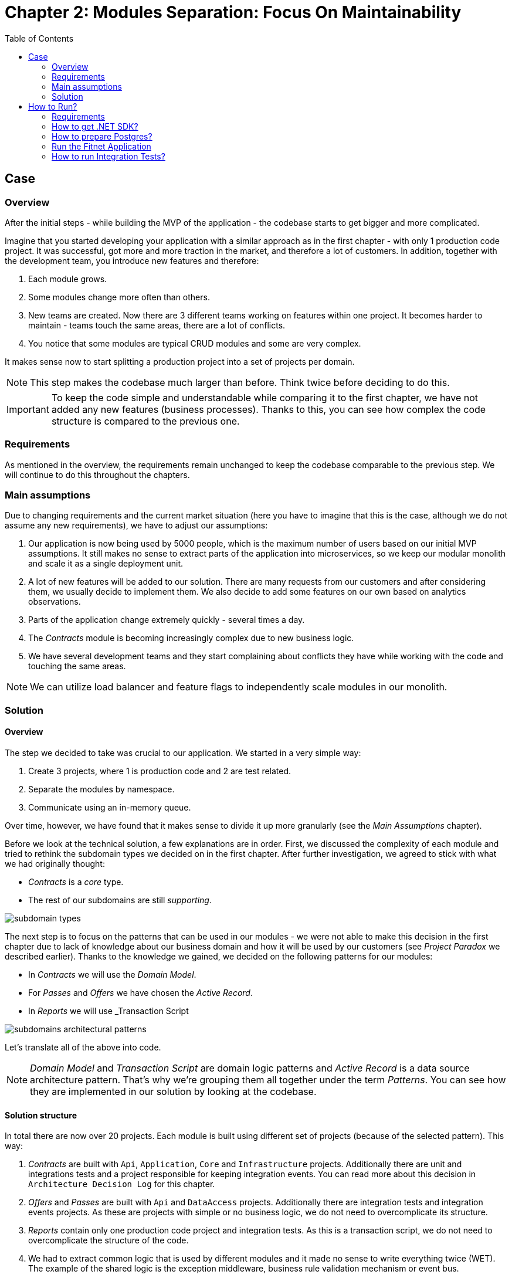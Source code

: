 = Chapter 2: Modules Separation: Focus On Maintainability
:toc:

== Case

=== Overview

After the initial steps - while building the MVP of the application - the codebase starts to get bigger and more complicated.

Imagine that you started developing your application with a similar approach as in the first chapter - with only 1 production code project. It was successful, got more and more traction in the market, and therefore a lot of customers. In addition, together with the development team, you introduce new features and therefore:

1. Each module grows.
2. Some modules change more often than others.
3. New teams are created. Now there are 3 different teams working on features within one project. It becomes harder to maintain - teams touch the same areas, there are a lot of conflicts.
4. You notice that some modules are typical CRUD modules and some are very complex.

It makes sense now to start splitting a production project into a set of projects per domain. 

NOTE: This step makes the codebase much larger than before. Think twice before deciding to do this.

IMPORTANT: To keep the code simple and understandable while comparing it to the first chapter, we have not added any new features (business processes). Thanks to this, you can see how complex the code structure is compared to the previous one.

=== Requirements

As mentioned in the overview, the requirements remain unchanged to keep the codebase comparable to the previous step. We will continue to do this throughout the chapters.

=== Main assumptions

Due to changing requirements and the current market situation (here you have to imagine that this is the case, although we do not assume any new requirements), we have to adjust our assumptions:

1. Our application is now being used by 5000 people, which is the maximum number of users based on our initial MVP assumptions. It still makes no sense to extract parts of the application into microservices, so we keep our modular monolith and scale it as a single deployment unit.
2. A lot of new features will be added to our solution. There are many requests from our customers and after considering them, we usually decide to implement them. We also decide to add some features on our own based on analytics observations.
3. Parts of the application change extremely quickly - several times a day.
4. The _Contracts_ module is becoming increasingly complex due to new business logic.
5. We have several development teams and they start complaining about conflicts they have while working with the code and touching the same areas.

NOTE: We can utilize load balancer and feature flags to independently scale modules in our monolith.

=== Solution

==== Overview

The step we decided to take was crucial to our application. We started in a very simple way:

1. Create 3 projects, where 1 is production code and 2 are test related.
2. Separate the modules by namespace.
3. Communicate using an in-memory queue.

Over time, however, we have found that it makes sense to divide it up more granularly (see the _Main Assumptions_ chapter). 

Before we look at the technical solution, a few explanations are in order. First, we discussed the complexity of each module and tried to rethink the subdomain types we decided on in the first chapter. After further investigation, we agreed to stick with what we had originally thought:

- _Contracts_ is a _core_ type.
- The rest of our subdomains are still _supporting_.

image::Assets/subdomain_types.jpg[]

The next step is to focus on the patterns that can be used in our modules - we were not able to make this decision in the first chapter due to lack of knowledge about our business domain and how it will be used by our customers (see _Project Paradox_ we described earlier). Thanks to the knowledge we gained, we decided on the following patterns for our modules:

- In _Contracts_ we will use the _Domain Model_.
- For _Passes_ and _Offers_ we have chosen the _Active Record_.
- In _Reports_ we will use _Transaction Script

image::../Assets/subdomains_architectural_patterns.jpg[]

Let's translate all of the above into code.

NOTE: _Domain Model_ and _Transaction Script_ are domain logic patterns and _Active Record_ is a data source architecture pattern. That's why we're grouping them all together under the term _Patterns_. You can see how they are implemented in our solution by looking at the codebase.

==== Solution structure

In total there are now over 20 projects. Each module is built using different set of projects (because of the selected pattern). This way:

1. _Contracts_ are built with `Api`, `Application`, `Core` and `Infrastructure` projects. Additionally there are unit and integrations tests and a project responsible for keeping integration events. You can read more about this decision in `Architecture Decision Log` for this chapter.
2. _Offers_ and _Passes_ are built with `Api` and `DataAccess` projects. Additionally there are integration tests and integration events projects. As these are projects with simple or no business logic, we do not need to overcomplicate its structure.
3. _Reports_ contain only one production code project and integration tests. As this is a transaction script, we do not need to overcomplicate the structure of the code.
4. We had to extract common logic that is used by different modules and it made no sense to write everything twice (WET). The example of the shared logic is the exception middleware, business rule validation mechanism or event bus.
5. Additionally, we have one project `Fitnet` that is responsible for all modules registration and starting our application.

NOTE: You can now see how complex the code get. As an exercise, compare it with a simple structure from the first chapter. In the end, you can ask yourself if it is worth to focus on such division for your application MVP, especially as the requirements will change a lot in the initial phases of development.

==== Communication

We decided to keep the in-memory queue communication (because we plan to replace it in the third chapter), but it makes sense to think about a more reliable component. 

You have several options - e.g. implement an _Outbox_ pattern or integrate a 3rd party component like RabbitMQ. That way, if something goes wrong in the process, you can retry and send the information again.

The change we have already made in this chapter is to create a separate project for each module that sends an integration event. This way the consuming modules can only reference this project and use the integration event from the sending module. The disadvantage of this solution is that we are tightly coupling, for example, the _Passes_ module with a project from the _Contracts_ module.

The above problem of an additional project for the module's integration events can be solved either by extending the in-memory implementation of our queue or by using a third party component, which we will show in the third chapter.

==== Tests

Compared to the previous chapter, where we only had 2 projects with tests: `Fitnet.UnitTests` and `Fitnet.IntegrationTests`, we decided to split them into separate projects for each module. This way, each module has the following structure:

- `SelectedModule.UnitTests`
- `SelectedModule.IntegrationTests`

Tests are located in solution folders: `SelectedModule | Tests | SelectedModule.*Tests`.

In addition, tests for common code (such as `ExceptionMiddleware`) are located in the `Common` namespace.

==== Miscellaneous

We have introduced a concept of feature triggers that can enable and disable any module. This is important because:

1. We can set the visibility of each module in the production code. This allows us to turn them on or off based on business needs (or subscription levels).
2. We can ensure that testing a particular module does not require running the entire application. Instead we can configure it so that for e.g. `Passes.IntegrationTests` we want to set up the environment that will run only Passes (or 2 modules if it requires integration between several).

NOTE: This step is not required in your application, but is highly recommended - it will help make it as flexible as possible and can reduce the cost of resources needed to run the entire application.

== How to Run?

=== Requirements
- .NET SDK
- PostgresSQL
- Docker

=== How to get .NET SDK?

To run the Fitnet application, you will need to have the recent .NET SDK installed on your computer. 
Click link:https://dotnet.microsoft.com/en-us/download[here] 
to download it from the official Microsoft website.

=== How to prepare Postgres?

The Fitnet application requires PostgresSQL as a component to work properly. You can either install it directly on your system or launch it using Docker Compose.

To run PostgresSQL using Docker Compose, navigate to the `root` chapter directory using the Terminal and run the command:
1. Build the Docker compose:

[source,shell]
----
 docker-compose up
----

This will start the PostgresSQL service. Once Postgres is up and running, you can proceed to run the Fitnet application.

=== Run the Fitnet Application

There are two options to run the Fitnet application:

==== Option 1: Launch the Fitnet application in an IDE

If you have an IDE installed, you can launch the Fitnet application directly from there by following these steps:

1. Open the project in your IDE.
2. Run the project.
3. The Fitnet application should start running.

[NOTE]
Fitnet supports .NET User Secrets to store local secrets like connection strings on developer machine. 
We encourage you to use this feature to securely store the connection string.
[end]

==== Option 2: Build and run the Fitnet application as a Docker container

If you prefer to run the Fitnet application as a Docker container, you can build and run it using the following steps:

First, build the Docker image:

[source,shell]
----
docker build -t fitnet .
----

Then, run the Docker container:
[source,shell]
----
docker run -p 8080:80 --name fitnet-container fitnet
----

The "8080" is the port number on which the container will be exposed, and "myapp" is the name of the image that you built in the previous step. Once the container is up and running, you should be able to access the application by navigating to http://localhost:8080 in your web browser.

That's it! You should now be able to run the application using either one of the above. :thumbsup:

=== How to run Integration Tests?
To run the integration tests go to a module integration tests (`SelectedModule.IntegrationTests`) and run using either the command:
[source,shell]
----
dotnet test
----
or the `IDE test Explorer`. 

These tests are written using `xUnit` and require `Docker` to be running as they use `test containers` package to run PostgresSQL in a Docker container during testing. 
Therefore, make sure to have `Docker` running before executing the integration tests.